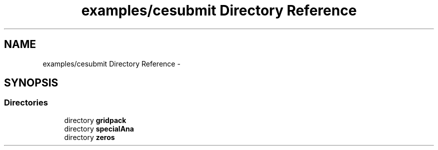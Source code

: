 .TH "examples/cesubmit Directory Reference" 3 "Thu Nov 5 2015" "not_found" \" -*- nroff -*-
.ad l
.nh
.SH NAME
examples/cesubmit Directory Reference \- 
.SH SYNOPSIS
.br
.PP
.SS "Directories"

.in +1c
.ti -1c
.RI "directory \fBgridpack\fP"
.br
.ti -1c
.RI "directory \fBspecialAna\fP"
.br
.ti -1c
.RI "directory \fBzeros\fP"
.br
.in -1c
